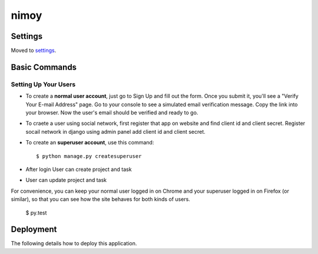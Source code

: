 nimoy
======


Settings
--------

Moved to settings_.

.. _settings: http://cookiecutter-django.readthedocs.io/en/latest/settings.html

Basic Commands
--------------

Setting Up Your Users
^^^^^^^^^^^^^^^^^^^^^

* To create a **normal user account**, just go to Sign Up and fill out the form. Once you submit it, you'll see a "Verify Your E-mail Address" page. Go to your console to see a simulated email verification message. Copy the link into your browser. Now the user's email should be verified and ready to go.
* To craete a user using social network, first register that app on website and find client id and client secret. Register socail network in django using admin panel add client id and client secret. 
* To create an **superuser account**, use this command::

    $ python manage.py createsuperuser
* After login User can create project and task
* User can update project and task
For convenience, you can keep your normal user logged in on Chrome and your superuser logged in on Firefox (or similar), so that you can see how the site behaves for both kinds of users.

  $ py.test


Deployment
----------

The following details how to deploy this application.



